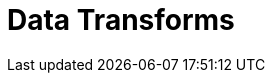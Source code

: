 = Data Transforms
:description: Learn about WebAssembly data transforms within Redpanda Cloud.
:page-layout: index
